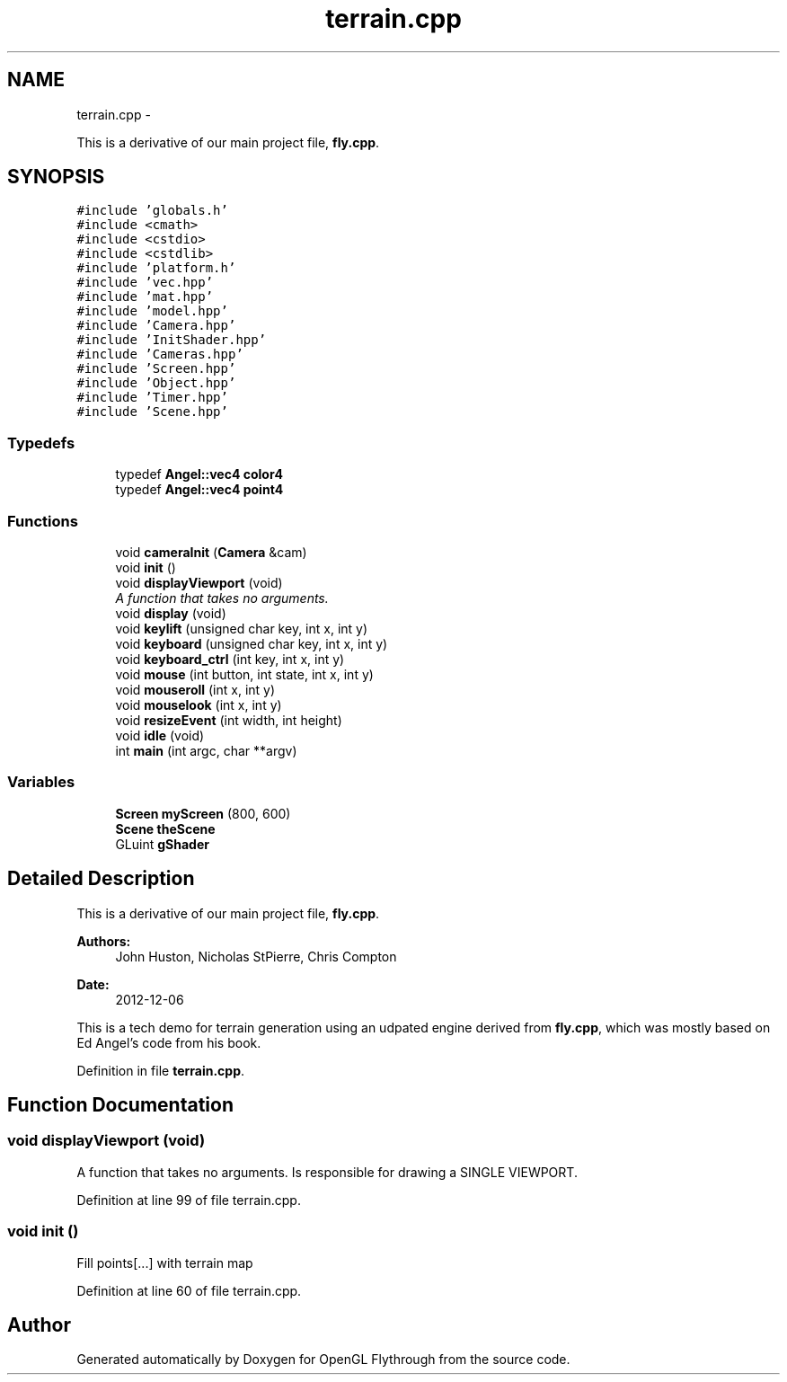.TH "terrain.cpp" 3 "Sun Dec 9 2012" "Version 9001" "OpenGL Flythrough" \" -*- nroff -*-
.ad l
.nh
.SH NAME
terrain.cpp \- 
.PP
This is a derivative of our main project file, \fBfly\&.cpp\fP\&.  

.SH SYNOPSIS
.br
.PP
\fC#include 'globals\&.h'\fP
.br
\fC#include <cmath>\fP
.br
\fC#include <cstdio>\fP
.br
\fC#include <cstdlib>\fP
.br
\fC#include 'platform\&.h'\fP
.br
\fC#include 'vec\&.hpp'\fP
.br
\fC#include 'mat\&.hpp'\fP
.br
\fC#include 'model\&.hpp'\fP
.br
\fC#include 'Camera\&.hpp'\fP
.br
\fC#include 'InitShader\&.hpp'\fP
.br
\fC#include 'Cameras\&.hpp'\fP
.br
\fC#include 'Screen\&.hpp'\fP
.br
\fC#include 'Object\&.hpp'\fP
.br
\fC#include 'Timer\&.hpp'\fP
.br
\fC#include 'Scene\&.hpp'\fP
.br

.SS "Typedefs"

.in +1c
.ti -1c
.RI "typedef \fBAngel::vec4\fP \fBcolor4\fP"
.br
.ti -1c
.RI "typedef \fBAngel::vec4\fP \fBpoint4\fP"
.br
.in -1c
.SS "Functions"

.in +1c
.ti -1c
.RI "void \fBcameraInit\fP (\fBCamera\fP &cam)"
.br
.ti -1c
.RI "void \fBinit\fP ()"
.br
.ti -1c
.RI "void \fBdisplayViewport\fP (void)"
.br
.RI "\fIA function that takes no arguments\&. \fP"
.ti -1c
.RI "void \fBdisplay\fP (void)"
.br
.ti -1c
.RI "void \fBkeylift\fP (unsigned char key, int x, int y)"
.br
.ti -1c
.RI "void \fBkeyboard\fP (unsigned char key, int x, int y)"
.br
.ti -1c
.RI "void \fBkeyboard_ctrl\fP (int key, int x, int y)"
.br
.ti -1c
.RI "void \fBmouse\fP (int button, int state, int x, int y)"
.br
.ti -1c
.RI "void \fBmouseroll\fP (int x, int y)"
.br
.ti -1c
.RI "void \fBmouselook\fP (int x, int y)"
.br
.ti -1c
.RI "void \fBresizeEvent\fP (int width, int height)"
.br
.ti -1c
.RI "void \fBidle\fP (void)"
.br
.ti -1c
.RI "int \fBmain\fP (int argc, char **argv)"
.br
.in -1c
.SS "Variables"

.in +1c
.ti -1c
.RI "\fBScreen\fP \fBmyScreen\fP (800, 600)"
.br
.ti -1c
.RI "\fBScene\fP \fBtheScene\fP"
.br
.ti -1c
.RI "GLuint \fBgShader\fP"
.br
.in -1c
.SH "Detailed Description"
.PP 
This is a derivative of our main project file, \fBfly\&.cpp\fP\&. 

\fBAuthors:\fP
.RS 4
John Huston, Nicholas StPierre, Chris Compton 
.RE
.PP
\fBDate:\fP
.RS 4
2012-12-06
.RE
.PP
This is a tech demo for terrain generation using an udpated engine derived from \fBfly\&.cpp\fP, which was mostly based on Ed Angel's code from his book\&. 
.PP
Definition in file \fBterrain\&.cpp\fP\&.
.SH "Function Documentation"
.PP 
.SS "void displayViewport (void)"

.PP
A function that takes no arguments\&. Is responsible for drawing a SINGLE VIEWPORT\&. 
.PP
Definition at line 99 of file terrain\&.cpp\&.
.SS "void init ()"
Fill points[\&.\&.\&.] with terrain map 
.PP
Definition at line 60 of file terrain\&.cpp\&.
.SH "Author"
.PP 
Generated automatically by Doxygen for OpenGL Flythrough from the source code\&.
